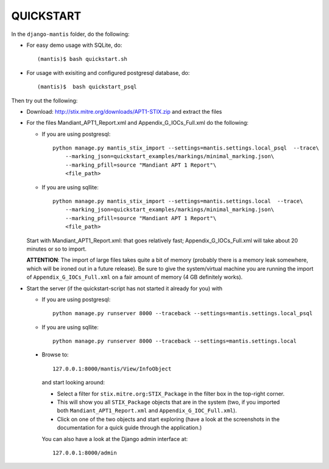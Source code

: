 ===================================================================================
QUICKSTART
===================================================================================

In the ``django-mantis`` folder, do the following:

- For easy demo usage with SQLite, do::

     (mantis)$ bash quickstart.sh 

- For usage with exisiting and configured postgresql database, do::

     (mantis)$  bash quickstart_psql 

Then try out the following:

- Download: http://stix.mitre.org/downloads/APT1-STIX.zip and extract the files

- For the files Mandiant_APT1_Report.xml and Appendix_G_IOCs_Full.xml do
  the following:

  - If you are using postgresql::

      python manage.py mantis_stix_import --settings=mantis.settings.local_psql  --trace\
          --marking_json=quickstart_examples/markings/minimal_marking.json\
          --marking_pfill=source "Mandiant APT 1 Report"\
          <file_path>

  - If you are using sqllite::

      python manage.py mantis_stix_import --settings=mantis.settings.local  --trace\
          --marking_json=quickstart_examples/markings/minimal_marking.json\
          --marking_pfill=source "Mandiant APT 1 Report"\
          <file_path>

  Start with Mandiant_APT1_Report.xml: that goes relatively fast;
  Appendix_G_IOCs_Full.xml will take about 20 minutes or so to import.

  **ATTENTION**: The import of large files takes quite a bit of memory (probably there is a memory leak
  somewhere, which will be ironed out in a future release). Be sure to give the system/virtual machine
  you are running the import of ``Appendix_G_IOCs_Full.xml`` on a fair amount of memory (4 GB definitely
  works).


- Start the server (if the quickstart-script has not started it already for you)
  with 

  - If you are using postgresql::

      python manage.py runserver 8000 --traceback --settings=mantis.settings.local_psql

  - If you are using sqllite::

      python manage.py runserver 8000 --traceback --settings=mantis.settings.local


 
 - Browse to::   
   
        127.0.0.1:8000/mantis/View/InfoObject


  and start looking around:

  - Select a filter for ``stix.mitre.org:STIX_Package``
    in the filter box in the top-right corner. 

  - This will show you all ``STIX_Package``
    objects that are in the system (two, if you imported both ``Mandiant_APT1_Report.xml``
    and ``Appendix_G_IOC_Full.xml``). 

  - Click on one of the two objects and start
    exploring (have a look at the screenshots in the documentation for
    a quick guide through the application.)

  You can also have a look at the Django admin interface at::

        127.0.0.1:8000/admin




